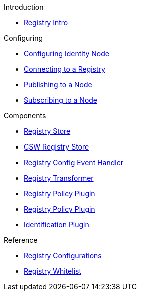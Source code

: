 .Introduction
* xref:registry-intro.adoc[Registry Intro]

.Configuring
* xref:configuring-identity-node.adoc[Configuring Identity Node]
* xref:connecting-to-registry.adoc[Connecting to a Registry]
* xref:publishing-to-node.adoc[Publishing to a Node]
* xref:subscribing-to-node.adoc[Subscribing to a Node]

.Components
* xref:registry-store.adoc[Registry Store]
* xref:Csw_Registry_Store.adoc[CSW Registry Store]
* xref:Registry_Config_Event_Handler.adoc[Registry Config Event Handler]
* xref:registry-xformer.adoc[Registry Transformer]
* xref:RegistryPolicyPlugin.adoc[Registry Policy Plugin]
* xref:registry-policy-plugin.adoc[Registry Policy Plugin]
* xref:identification-plugin.adoc[Identification Plugin]

.Reference
* xref:mg-registry.adoc[Registry Configurations]
* xref:registry-whitelist.adoc[Registry Whitelist]
